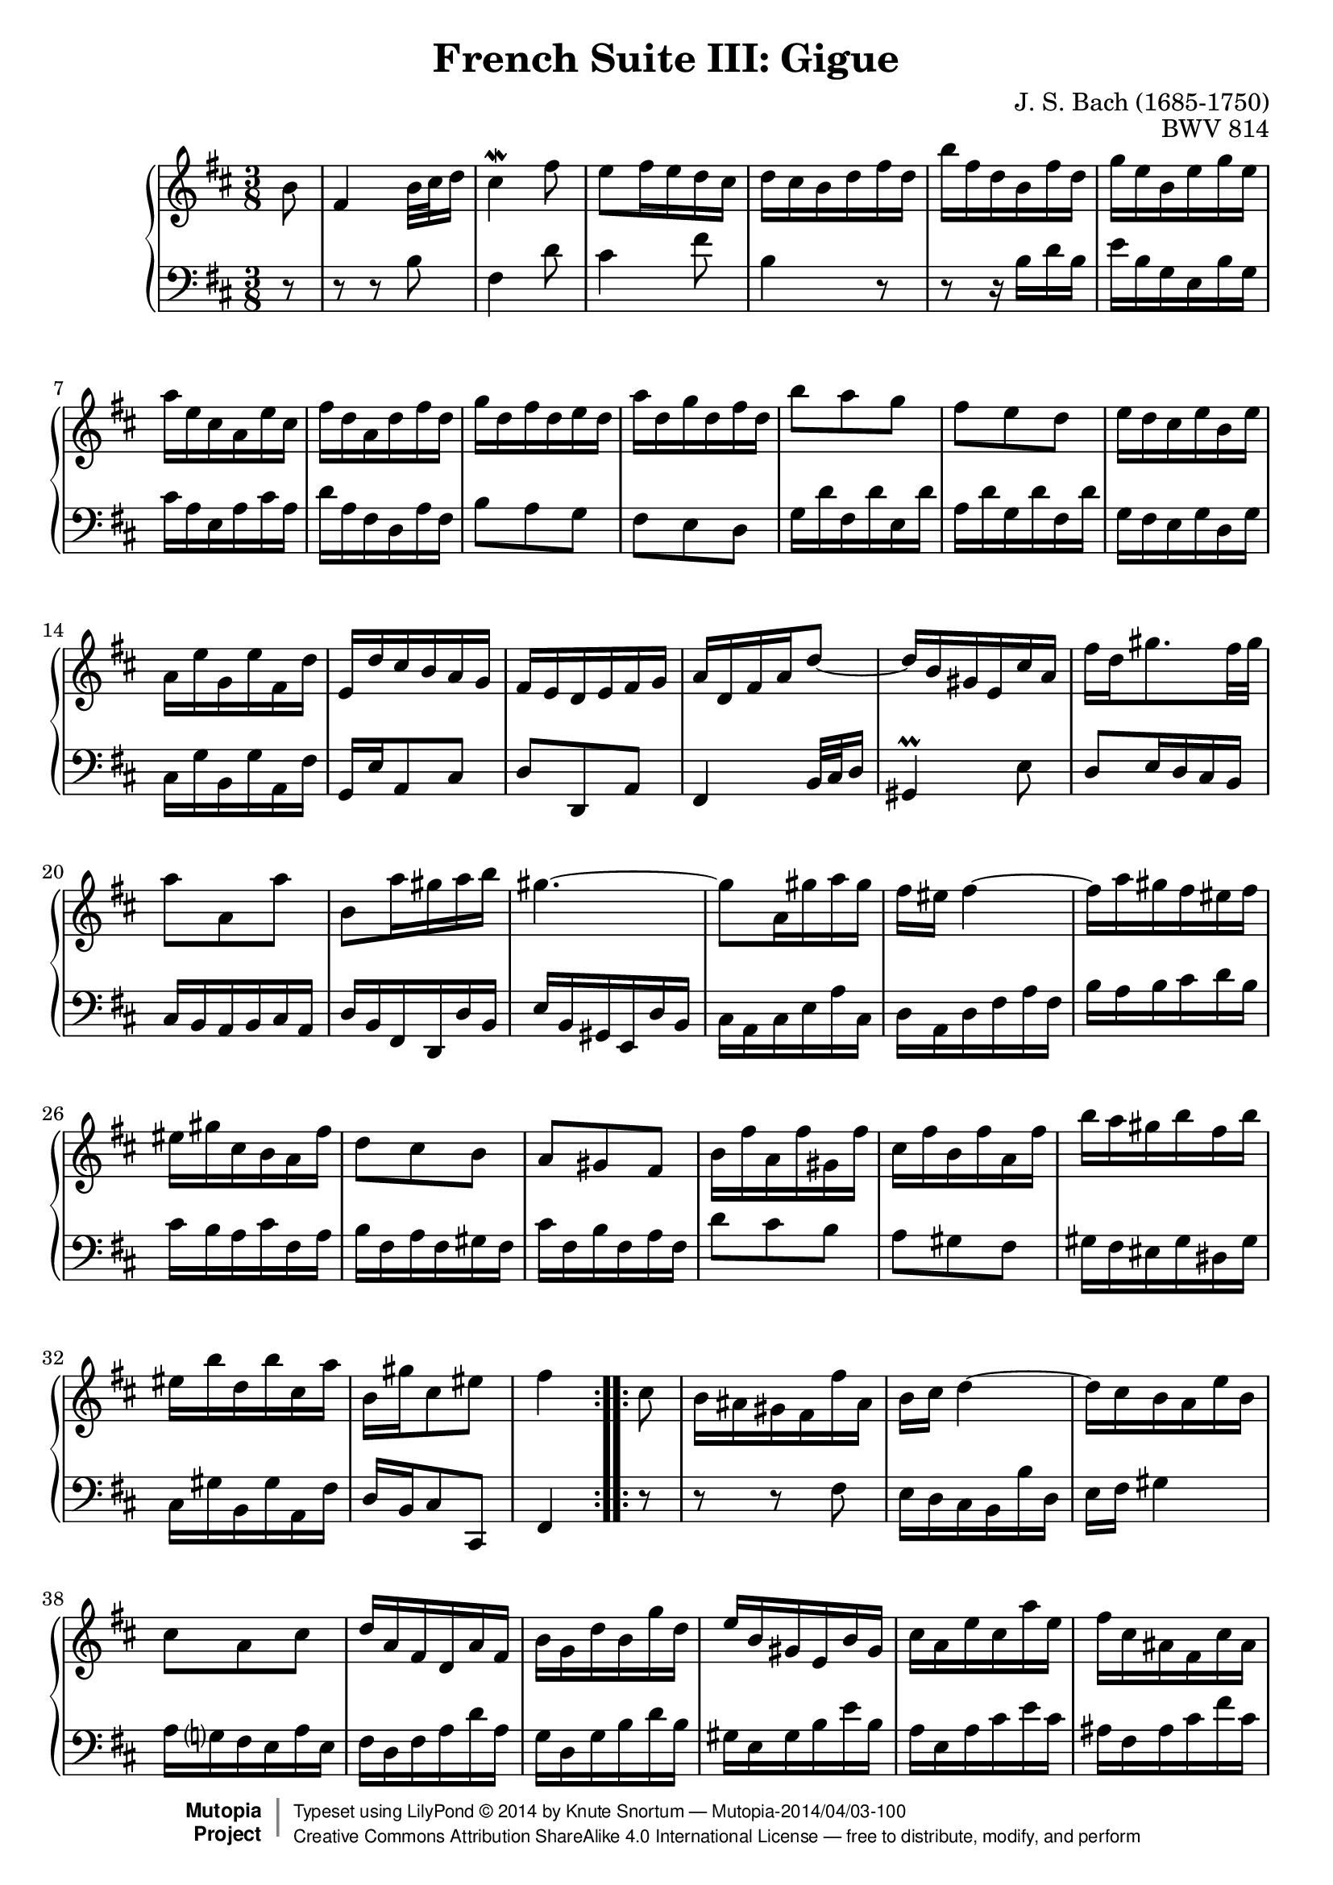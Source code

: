\version "2.18.2"
\language "english"

\header {
  title        = "French Suite III: Gigue"
  composer     = "J. S. Bach (1685-1750)"
  opus         = "BWV 814"
  style        = "Baroque"
  license      = "Creative Commons Attribution-ShareAlike 4.0"
  enteredby    = "Knute Snortum"
  lastupdated  = "2014/Apr/01"
  date         = "1722"
  source       = "Bach-Gesellschaft, 1863"

  mutopiatitle       = "French Suite no. 3 in B minor"
  mutopiacomposer    = "BachJS"
  mutopiaopus        = "BWV 814"
  mutopiainstrument  = "Harpsichord, Piano"
  maintainer         = "Knute Snortum"
  maintainerEmail    = "knute (at) snortum (dot) net"
  maintainerWeb      = "http://www.musicwithknute.com/"

 footer = "Mutopia-2014/04/03-100"
 copyright =  \markup { \override #'(baseline-skip . 0 ) \right-column { \sans \bold \with-url #"http://www.MutopiaProject.org" { \abs-fontsize #9  "Mutopia " \concat { \abs-fontsize #12 \with-color #white \char ##x01C0 \abs-fontsize #9 "Project " } } } \override #'(baseline-skip . 0 ) \center-column { \abs-fontsize #12 \with-color #grey \bold { \char ##x01C0 \char ##x01C0 } } \override #'(baseline-skip . 0 ) \column { \abs-fontsize #8 \sans \concat { " Typeset using " \with-url #"http://www.lilypond.org" "LilyPond " \char ##x00A9 " " 2014 " by " \maintainer " " \char ##x2014 " " \footer } \concat { \concat { \abs-fontsize #8 \sans{ " " \with-url #"http://creativecommons.org/licenses/by-sa/4.0/" "Creative Commons Attribution ShareAlike 4.0 International License " \char ##x2014 " free to distribute, modify, and perform" } } \abs-fontsize #13 \with-color #white \char ##x01C0 } } }
 tagline = ##f
}

% Repeat 1

highVoiceOne = \relative c'' {
  \partial 8 b8
  | fs4 b32 cs d16
  | cs4 \mordent fs8
  | e8 fs16 e d cs
  | d16 cs b d fs d
  | b'16 fs d b fs' d
  | g16 e b e g e
  | a16 e cs a e' cs
  
  \barNumberCheck #8
  
  | fs16 d a d fs d
  | g16 d fs d e d
  | a'16 d, g d fs d
  | b'8 a g
  | fs8 e d
  | e16 d cs e b e
  | a,16 e' g, e' fs, d'
  | e,16 d' cs b a g
  
  \barNumberCheck #16
  
  | fs16 e d e fs g
  | a16 d, fs a d8 ~
  | d16 b gs e cs' a
  | fs'16 d gs8. fs32 gs 
  | a8 a, a'
  | b,8 a'16 gs a b
  | gs4. ~
  | gs8 a,16 gs' a gs
  
  \barNumberCheck #24
  
  | fs16 es fs4 ~
  | fs16 a gs fs es fs
  | es16 gs cs, b a fs'
  | d8 cs b
  | a8 gs fs
  | b16 fs' a, fs' gs, fs'
  | cs16 fs b, fs' a, fs'
  | b16 a gs b fs b
  
  \barNumberCheck #32
  
  | es,16 b' d, b' cs, a'
  | b,16 gs' cs,8 es
  | fs4 % partial bar
}

lowVoiceOne = \relative c' {
  \partial 8 r8
  | r8 r b
  | fs4 d'8
  | cs4 fs8
  | b,4 r8
  | r8 r16 b d b
  | e b g e b' g
  | cs16 a e a cs a
  
  \barNumberCheck #8
  
  | d16 a fs d a' fs
  | b8 a g
  | fs8 e d
  | g16 d' fs, d' e, d'
  | a16 d g, d' fs, d'
  | g,16 fs e g d g
  | cs,16 g' b, g' a, fs'
  | g,16 e' a,8 cs
  
  \barNumberCheck #16
  
  | d8 d, a'
  | fs4 b32 cs d16
  | gs,4 \prall e'8
  | d8 e16 d cs b
  | cs16 b a b cs a
  | d16 b fs d d' b
  | e16 b gs e d' b
  | cs16 a cs e a cs,
  
  \barNumberCheck #24
  
  | d16 a d fs a fs
  | b16 a b cs d b
  | cs16 b a cs fs, a
  | b16 fs a fs gs fs
  | cs'16 fs, b fs a fs
  | d'8 cs b
  | a8 gs fs
  | gs16 fs es gs ds gs
  
  \barNumberCheck #32
  
  | cs,16 gs' b, gs' a, fs'
  | d16 b cs8 cs,  
  | fs4 % partial bar
}

% Repeat two

highVoiceTwo = \relative c'' {
    cs8 % partial bar
  | b16 as gs fs fs' as,
  | b16 cs d4 ~
  | d16 cs b a e' b
  | cs8 a cs
  | d16 a fs d a' fs
  
  \barNumberCheck #40
  
  | b16 g d' b g' d
  | e16 b gs e b' gs
  | cs16 a e' cs a' e
  | fs16 cs as fs cs' as
  | d16 b fs' d b' e,
  | a16 e g e fs e
  | b'16 e, a e g e
  | c'8 b a
  
  \barNumberCheck #48
  
  | g8 fs e
  | fs16 e ds fs c fs
  | b,16 fs' a, fs' g, e'
  | fs,16 a e'ds cs ds
  | e4 e8
  | d16 cs b a a' cs,
  | d16 e fs4 ~
  | fs16 d cs b g' b,
  
  \barNumberCheck #56
  
  | cs16 d e4 ~
  | e16 cs d as fs' as,
  | b16 cs d4 ~
  | d16 g, fs e d' cs
  | b16 as gs fs gs as
  | b16 e b d b cs
  | b16 fs' b, e b d
  | g8 fs e
  
  \barNumberCheck #64
  
  | d8 cs b
  | e16 d cs e b e
  | as,16 e' g, e' fs, d'
  | e,16 cs' fs,8 as
  | b4
}

lowVoiceTwo = \relative c {
    r8 % partial bar
  | r8 r fs
  | e16 d cs b b' d,
  | e16 fs gs4
  | a16 g fs e a e
  | fs16 d fs a d a
  
  \barNumberCheck #40
  
  | g16 d g b d b
  | gs16 e gs b e b
  | a16 e a cs e cs
  | as16 fs as cs fs cs
  | b16 d cs b a g 
  | c8 b a
  | g8 fs e
  | a16 e' g, e' fs, e'
  
  \barNumberCheck #48
  
  | b16 e a, e' g, e'
  | a,16 g fs a e a
  | ds,16 a' c, a' b, g'
  | a,16 fs' b, g' b, a'
  | e16 a g fs g e
  | a8 a, g' ~
  | g16 fs e d d' fs,
  | g16 a b4 ~
  
  \barNumberCheck #56
  
  | b16 g fs e cs' e,
  | fs16 g fs e d cs
  | d16 e d cs b a
  | g8 b e
  | fs,16 fs' e d cs b
  | g'8 fs e
  | d8 cs b
  | e16 b' d, b' cs, b'
  
  \barNumberCheck #64
  
  | fs16 b e, b' d, b'
  | cs16 b as cs g cs
  | fs,16 cs' e, cs' d, b'
  | g16 e fs8 fs,
  | b4
}

global = { 
  \key b \minor
  \time 3/8
  \accidentalStyle Score.piano-cautionary
}

upper = {
  \clef treble
  \global
  \new Voice { \repeat volta 2 \highVoiceOne }
  \new Voice { \repeat volta 2 \highVoiceTwo }
}

lower = {
  \clef bass
  \global
  \new Voice { \repeat volta 2 \lowVoiceOne }
  \new Voice { \repeat volta 2 \lowVoiceTwo }
}

\score {
  \new PianoStaff <<
    \new Staff = "upper" \upper
    \new Staff = "lower" \lower
  >>
  \layout { 
  } 
  \midi { 
    \tempo 8 = 160
  }
}
